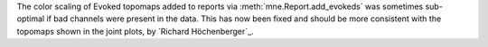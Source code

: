 The color scaling of Evoked topomaps added to reports via :meth:`mne.Report.add_evokeds`
was sometimes sub-optimal if bad channels were present in the data. This has now been fixed
and should be more consistent with the topomaps shown in the joint plots, by `Richard Höchenberger`_.
